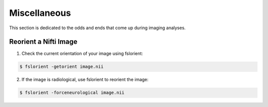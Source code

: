 Miscellaneous
=============

This section is dedicated to the odds and ends that come up during imaging analyses.

.. _reorient:

Reorient a Nifti Image
**********************

1. Check the current orientation of your image using fslorient:

.. code-block:: console

   $ fslorient -getorient image.nii
   
2. If the image is radiological, use fslorient to reorient the image:

.. code-block:: console

   $ fslorient -forceneurological image.nii

